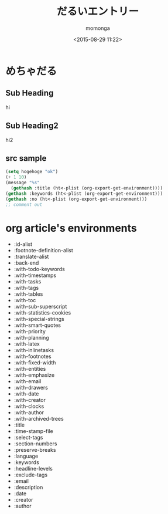 #+TITLE: だるいエントリー
#+AUTHOR: momonga
#+DATE: <2015-08-29 11:22>
#+KEYWORDS: Emacs Lisp, だるさ, メモ


* めちゃだる

** Sub Heading
   hi

** Sub Heading2
   hi2

** src sample

#+BEGIN_SRC emacs-lisp
(setq hogehoge "ok")
(+ 1 10)
(message "%s"
  (gethash :title (ht<-plist (org-export-get-environment))))
(gethash :keywords (ht<-plist (org-export-get-environment)))
(gethash :no (ht<-plist (org-export-get-environment)))
;; comment out
#+END_SRC

* org article's environments

- :id-alist
- :footnote-definition-alist
- :translate-alist
- :back-end
- :with-todo-keywords
- :with-timestamps
- :with-tasks
- :with-tags
- :with-tables
- :with-toc
- :with-sub-superscript
- :with-statistics-cookies
- :with-special-strings
- :with-smart-quotes
- :with-priority
- :with-planning
- :with-latex
- :with-inlinetasks
- :with-footnotes
- :with-fixed-width
- :with-entities
- :with-emphasize
- :with-email
- :with-drawers
- :with-date
- :with-creator
- :with-clocks
- :with-author
- :with-archived-trees
- :title
- :time-stamp-file
- :select-tags
- :section-numbers
- :preserve-breaks
- :language
- :keywords
- :headline-levels
- :exclude-tags
- :email
- :description
- :date
- :creator
- :author
